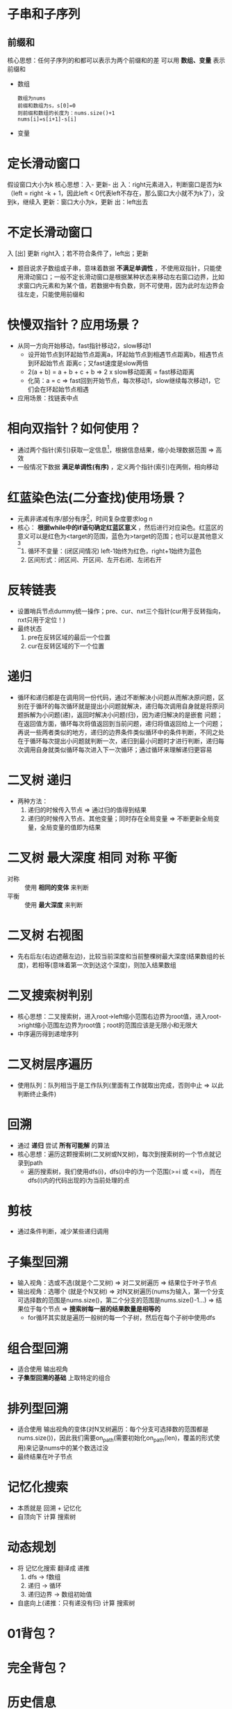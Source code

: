 * 子串和子序列
** 前缀和
核心思想：任何子序列的和都可以表示为两个前缀和的差
可以用 *数组、变量* 表示前缀和
- 数组
  #+begin_example
  数组为nums
  前缀和数组为s，s[0]=0
  则前缀和数组的长度为：nums.size()+1
  nums[i]=s[i+1]-s[i]
  #+end_example
- 变量
* 定长滑动窗口
假设窗口大小为k
核心思想：入- 更新- 出
入：right元素进入，判断窗口是否为k（left = right -k + 1，因此left < 0代表left不存在，那么窗口大小就不为k了），没到k，继续入
更新：窗口大小为k，更新
出：left出去
* 不定长滑动窗口
入 [出] 更新
right入；若不符合条件了，left出；更新
- 题目说求子数组或子串，意味着数据 *不满足单调性* ，不使用双指针，只能使用滑动窗口；一般不定长滑动窗口是根据某种状态来移动左右窗口边界，比如求窗口内元素和为某个值，若数据中有负数，则不可使用，因为此时左边界会往左走，只能使用前缀和
* 快慢双指针？应用场景？
- 从同一方向开始移动，fast指针移动2，slow移动1
  + 设开始节点到环起始节点距离a，环起始节点到相遇节点距离b，相遇节点到环起始节点
    距离c；又fast速度是slow两倍
  + 2(a + b) = a + b + c + b   => 2 x slow移动距离 = fast移动距离
  + 化简：a = c                => fast回到开始节点，每次移动1，slow继续每次移动1，它们会在环起始节点相遇
- 应用场景：找链表中点
* 相向双指针？如何使用？
- 通过两个指针(索引)获取一定信息[fn:1]，根据信息结果，缩小处理数据范围 => 高效
- 一般情况下数据 *满足单调性(有序)* ，定义两个指针(索引)在两侧，相向移动
* 红蓝染色法(二分查找)使用场景？
- 元素非递减有序/部分有序[fn:2]，时间复杂度要求log n
- 核心： *根据while中的if语句确定红蓝区意义* ，然后进行对应染色。红蓝区的意义可以是红色为<target的范围，蓝色为>target的范围；也可以是其他意义[fn:3]
  1. 循环不变量：(闭区间情况) left-1始终为红色，right+1始终为蓝色
  2. 区间形式：闭区间、开区间、左开右闭、左闭右开
* 反转链表
- 设置哨兵节点dummy统一操作；pre、cur、nxt三个指针(cur用于反转指向，nxt只用于定位！)
- 最终状态
  1. pre在反转区域的最后一个位置
  2. cur在反转区域的下一个位置
* 递归
- 循环和递归都是在调用同一份代码，通过不断解决小问题从而解决原问题，区别在于循环的每次循环就是提出小问题就解决，递归每次调用自身就是将原问题拆解为小问题(递)，返回时解决小问题(归)，因为递归解决的是嵌套 问题；在返回值方面，循环每次将值返回到当前问题，递归将值返回给上一个问题；再说一些两者类似的地方，递归的边界条件类似循环中的条件判断，不同之处在于循环每次提出小问题就判断一次，递归到最小问题时才进行判断，递归每次调用自身就类似循环每次进入下一次循环；通过循环来理解递归更容易
* 二叉树 递归
- 两种方法：
  1. 递归的时候传入节点                             => 通过归的值得到结果
  2. 递归的时候传入节点、其他变量；同时存在全局变量 => 不断更新全局变量，全局变量的值即为结果
* 二叉树 最大深度 相同 对称 平衡
# 二叉树的解法，函数式编程，假设知道某些基础算法，在那些算法基础上解题
- 对称 :: 使用 *相同的变体* 来判断
- 平衡 :: 使用 *最大深度* 来判断
* 二叉树 右视图
- 先右后左(右边遮蔽左边)，比较当前深度和当前整棵树最大深度(结果数组的长度)，若相等(意味着第一次到达这个深度)，则加入结果数组
* 二叉搜索树判别
- 核心思想：二叉搜索树，进入root->left缩小范围右边界为root值，进入root->right缩小范围左边界为root值；root的范围应该是无限小和无限大
- 中序遍历得到递增序列
* 二叉树层序遍历
- 使用队列：队列相当于是工作队列(里面有工作就取出完成，否则中止 => 以此判断终止条件)
* 回溯
- 通过 *递归* 尝试 *所有可能解* 的算法
- 核心思想：遍历这颗搜索树(二叉树或N叉树)，每次到搜索树的一个节点就记录到path
  + 遍历搜索树，我们使用dfs(i)，dfs(i)中的i为一个范围(>=i 或 <=i)， 而在dfs(i)内的代码出现的i为当前处理的点
* 剪枝
- 通过条件判断，减少某些递归调用
* 子集型回溯
- 输入视角：选或不选(就是个二叉树) => 对二叉树遍历 => 结果位于叶子节点
- 输出视角：选哪个  (就是个N叉树)  => 对N叉树遍历(nums为输入，第一个分支可选择数的范围是nums.size()，第二个分支的范围是nums.size()-1...)  => 结果位于每个节点 => *搜索树每一层的结果数量是相等的*
  + for循环其实就是遍历一般树的每一个子树，然后在每个子树中使用dfs
* 组合型回溯
- 适合使用 输出视角
- *子集型回溯的基础* 上取特定的组合
* 排列型回溯
- 适合使用 输出视角的变体(对N叉树遍历：每个分支可选择数的范围都是nums.size())，因此我们需要on_path(需要初始化on_path(len)，覆盖的形式使用)来记录nums中的某个数选过没
- 最终结果在叶子节点
* 记忆化搜索
- 本质就是 回溯 + 记忆化
- 自顶向下 计算 搜索树
* 动态规划
- 将 记忆化搜索 翻译成 递推
  1. dfs      -> f数组
  2. 递归     -> 循环
  3. 递归边界 -> 数组初始值
- 自底向上(递推：只有递没有归) 计算 搜索树
* 01背包？
* 完全背包？

* 历史信息
** 变量
获取历史信息（最大值，最小值）
** int数组
用于获取历史信息（特别适合存放char，因为char对应[[id:dfb83e03-e939-4a01-87b5-54aaa92fd424][ASCII]]中的数字，使得我们可以通过数学计算来获取关系）
** 哈希表
用于快速获取历史信息（是否存在、key-value附加信息）
** 单调栈
用于获取上一个值的历史信息（上一个最大/最小）
- 单调性：栈上面的数<栈下面的数(记录t[i]前会把所有<=t[i]的数去掉)
** 单调队列
用于获取一个范围内的历史信息（范围内最大/最小）
1. 右边入（同时维护单调性）
2. 左边出
3. 记录（根据队首）


* Footnotes

[fn:1]
eg：在两数之和中，这个信息就是两个指针的值与target的比较

[fn:2]
比如用红色染有序部分，蓝色染无序部分

[fn:3]
162.寻找峰值中红色代表有序部分，蓝色代表无序部分
